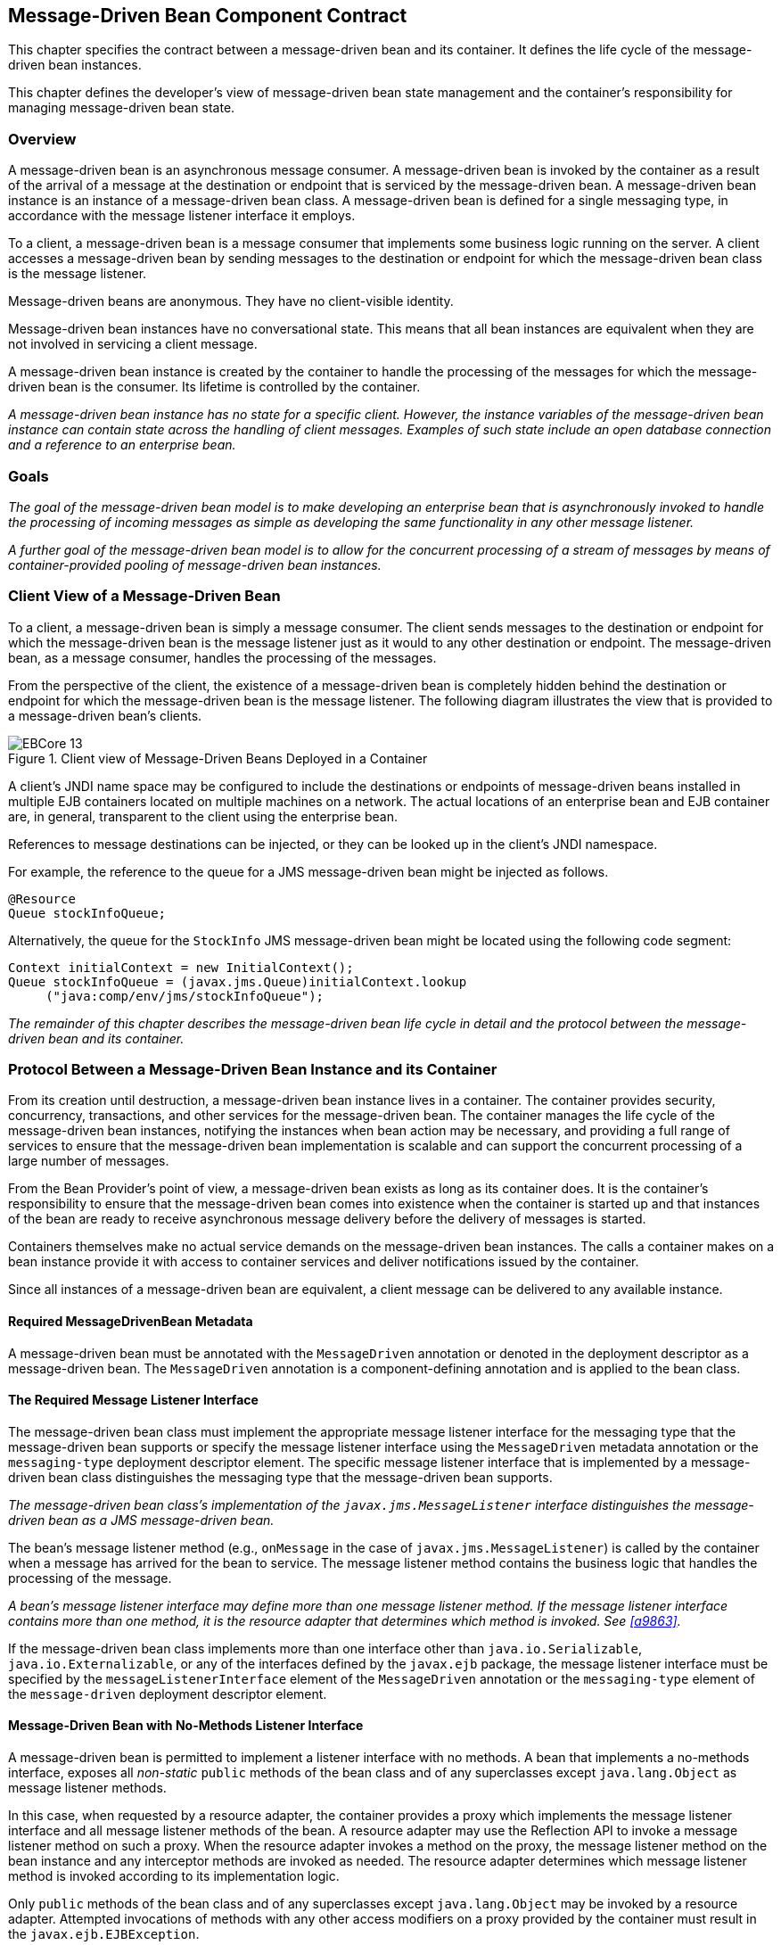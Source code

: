 [[a1702]]
== Message-Driven Bean Component Contract

This chapter specifies the contract between a
message-driven bean and its container. It defines the life cycle of the
message-driven bean instances.

This chapter defines the developer’s view of
message-driven bean state management and the container’s responsibility
for managing message-driven bean state.

=== Overview

A message-driven
bean is an asynchronous message consumer. A
message-driven bean is invoked by the container as a result of the
arrival of a message at the destination or endpoint that is serviced by
the message-driven bean. A message-driven bean instance is an instance
of a message-driven bean class. A message-driven bean is defined for a
single messaging type, in accordance with the message listener interface
it employs.

To a client, a message-driven bean is a
message consumer that implements some
business logic running on the server. A client accesses a message-driven
bean by sending messages to the destination or endpoint for which the
message-driven bean class is the message listener.

Message-driven beans are anonymous. They have
no client-visible identity.

Message-driven bean instances have no
conversational state. This means that all bean instances are equivalent
when they are not involved in servicing a client message.

A message-driven bean instance is created by
the container to handle the processing of the messages for which the
message-driven bean is the consumer. Its lifetime is controlled by the
container.

_A message-driven bean instance has no state
for a specific client. However, the instance variables of the
message-driven bean instance can contain state across the handling of
client messages. Examples of such state include an open database
connection and a reference to an enterprise bean._

=== Goals

_The goal of the message-driven bean model is
to make developing an enterprise bean that is asynchronously invoked to
handle the processing of incoming messages as simple as developing the
same functionality in any other message listener._

_A further goal of the message-driven bean
model is to allow for the concurrent processing of a stream of messages
by means of container-provided pooling of message-driven bean instances._

=== Client View of a Message-Driven Bean

To a client, a
message-driven bean is simply a message consumer. The client sends
messages to the destination or endpoint for which the message-driven
bean is the message listener just as it would to any other destination
or endpoint. The message-driven bean, as a message consumer, handles the
processing of the messages.

From the
perspective of the client, the existence of a message-driven bean is
completely hidden behind the destination or endpoint for which the
message-driven bean is the message listener. The following diagram
illustrates the view that is provided to a message-driven bean’s
clients.

.Client view of Message-Driven Beans Deployed in a Container
image::EBCore-13.png[]

A client’s JNDI name space may be configured
to include the destinations or endpoints of message-driven beans
installed in multiple EJB containers located on multiple machines on a
network. The actual locations of an enterprise bean and EJB container
are, in general, transparent to the client using the enterprise bean.

References to message destinations can be
injected, or they can be looked up in the client’s JNDI namespace.

For example, the reference to the queue for a
JMS message-driven bean might be injected as follows.

[source, java]
----
@Resource 
Queue stockInfoQueue;
----

Alternatively, the queue for the `StockInfo`
JMS message-driven bean might be located using the following code
segment:

[source, java]
----
Context initialContext = new InitialContext();
Queue stockInfoQueue = (javax.jms.Queue)initialContext.lookup
     ("java:comp/env/jms/stockInfoQueue");
----

_The remainder of this chapter describes the
message-driven bean life cycle in detail and the protocol between the
message-driven bean and its container._

=== Protocol Between a Message-Driven Bean Instance and its Container

From its creation
until destruction, a message-driven bean instance lives in a container.
The container provides security, concurrency, transactions, and other
services for the message-driven bean. The container manages the life
cycle of the message-driven bean instances, notifying the instances when
bean action may be necessary, and providing a full range of services to
ensure that the message-driven bean implementation is scalable and can
support the concurrent processing of a large number of messages.

From the Bean Provider’s point of view, a
message-driven bean exists as long as its container does. It is the
container’s responsibility to ensure that the message-driven bean comes
into existence when the container is started up and that instances of
the bean are ready to receive asynchronous message delivery before the
delivery of messages is started.

Containers themselves make no actual service
demands on the message-driven bean instances. The calls a container
makes on a bean instance provide it with access to container services
and deliver notifications issued by the container.

Since all instances of a message-driven bean
are equivalent, a client message can be delivered to any available
instance.

==== Required MessageDrivenBean Metadata

A message-driven bean must be annotated with
the `MessageDriven` annotation or denoted in the deployment descriptor
as a message-driven bean. The `MessageDriven` annotation is a
component-defining annotation and is applied to the bean class.

==== The Required Message Listener Interface

The message-driven bean class must implement
the appropriate message listener interface for the messaging type that
the message-driven bean supports or specify the message listener
interface using the `MessageDriven` metadata annotation or the
`messaging-type` deployment descriptor element. The specific message
listener interface that is implemented by a message-driven bean class
distinguishes the messaging type that the message-driven bean supports.

****
_The message-driven bean class’s
implementation of the `javax.jms.MessageListener` interface
distinguishes the message-driven bean as a JMS message-driven bean._
****

The bean’s
message listener method (e.g., `onMessage` in the case of
`javax.jms.MessageListener`) is called by the container when a message
has arrived for the bean to service. The message listener method
contains the business logic that handles the processing of the message.

****
_A bean’s message listener interface may
define more than one message listener method. If the message listener
interface contains more than one method, it is the resource adapter that
determines which method is invoked. See <<a9863>>._
****

If the message-driven bean class implements
more than one interface other than `java.io.Serializable`,
`java.io.Externalizable`, or any of the interfaces defined by the
`javax.ejb` package, the message listener interface must be specified by
the `messageListenerInterface` element of the `MessageDriven` annotation
or the `messaging-type` element of the `message-driven` deployment
descriptor element.

==== Message-Driven Bean with No-Methods Listener Interface

A message-driven bean is permitted to
implement a listener interface with no methods. A bean that implements a
no-methods interface, exposes all _non-static_ `public` methods of the bean
class and of any superclasses except `java.lang.Object` as message
listener methods.

In this case, when requested by a resource
adapter, the container provides a proxy which implements the message
listener interface and all message listener methods of the bean. A
resource adapter may use the Reflection API to invoke a message listener
method on such a proxy. When the resource adapter invokes a method on
the proxy, the message listener method on the bean instance and any
interceptor methods are invoked as needed. The resource adapter
determines which message listener method is invoked according to its
implementation logic.

Only `public` methods of the bean class and of
any superclasses except `java.lang.Object` may be invoked by a resource
adapter. Attempted invocations of methods with any other access
modifiers on a proxy provided by the container must result in the
`javax.ejb.EJBException`.

==== Dependency Injection

A message-driven bean may use dependency
injection mechanisms to acquire references to resources or other objects
in its environment (see <<a3613>>).
If a message-driven bean makes use of dependency
injection, the container injects these references after the bean
instance is created, and before any message-listener methods are invoked
on the bean instance. If a dependency on the `MessageDrivenContext` is
declared, or if the bean class implements the optional
`MessageDrivenBean` interface (see <<a1772>>), the 
`MessageDrivenContext` is also injected at this time.
If dependency injection fails, the bean instance is discarded.

****
Under the EJB 3.x API, the bean class may
acquire the `MessageDrivenContext` interface through dependency
injection without having to implement the `MessageDrivenBean` interface.
In this case, the `Resource` annotation (or `resource-env-ref`
deployment descriptor element) is used to denote the bean’s dependency
on the `MessageDrivenContext`. See <<a3613>>.
****

[[a1751]]
==== The MessageDrivenContext Interface

If the bean specifies a dependency on the
`MessageDrivenContext` interface (or if the bean class implements the
`MessageDrivenBean` interface), the container must provide the
message-driven bean instance with a `MessageDrivenContext`. This gives
the message-driven bean instance access to the instance’s context
maintained by the container. The `MessageDrivenContext` interface has
the following methods:

* The `setRollbackOnly` method allows the instance to mark the current
transaction such that the only outcome of the transaction is a rollback.
Only instances of a message-driven bean with container-managed
transaction demarcation can use this method.

* The `getRollbackOnly` method allows the instance to test if the current
transaction has been marked for rollback. Only instances of a
message-driven bean with container-managed transaction demarcation can
use this method.

* The `getUserTransaction` method returns the
`javax.transaction.UserTransaction` interface that the instance can use
to demarcate transactions, and to obtain transaction status. Only
instances of a message-driven bean with bean-managed transaction
demarcation can use this method.

* The `getTimerService` method returns the 
`javax.ejb.TimerService` interface.

* The `getCallerPrincipal` method returns the
`java.security.Principal` that is associated with the invocation.

* The `isCallerInRole` method is inherited from the 
`EJBContext` interface.

* The `getEJBHome`
and `getEJBLocalHome` methods are inherited from the `EJBContext`
interface. Message-driven bean instances must not call these methods.

* The `lookup` method enables the
message-driven bean to look up its environment entries in the JNDI
naming context.

* The `getContextData` method enables a message
listener method, lifecycle callback method, or timeout method to
retrieve or update the interceptor context data associated with its
invocation.

==== Message-Driven Bean Lifecycle Callback Interceptor Methods

The following lifecycle event callbacks are
supported for message-driven beans.

* `AroundConstruct`

* `PostConstruct`

* `PreDestroy`

The `PostConstruct` and `PreDestroy` callback
methods may be defined directly on the bean class or on a separate
interceptor class.footnote:a10258[If `PrePassivate` or `PostActivate` 
lifecycle callbacks are defined for message-driven beans, they are 
ignored.] The AroundConstruct lifecycle
callback interceptor method, if used, must be defined on an interceptor
class (see <<a9887>>). See <<a1979>>.

The `PostConstruct` callback occurs before
the first message listener method invocation on the bean. This is at a
point after which any dependency injection has been performed by the
container.

The `PostConstruct` lifecycle callback
interceptor method executes in an unspecified transaction and security
context.

The `PreDestroy` callback occurs at the time
the bean is removed from the pool or destroyed.

The `PreDestroy` lifecycle callback
interceptor method executes in an unspecified transaction and security
context.

[[a1772]]
==== The Optional MessageDrivenBean Interface

The message-driven bean class is not required
to implement the `javax.ejb.MessageDrivenBean` interface.

_Compatibility Note: The `MessageDrivenBean` interface was
required by earlier versions of the Enterprise JavaBeans specification.
Under the EJB 3.x API, the functionality previously provided by the
`MessageDrivenBean` interface is available to the bean class through the
use of dependency injection (of the `MessageDrivenContext`) and optional
lifecycle callback methods._

The `MessageDrivenBean` interface defines two
methods, `setMessageDrivenContext` and `ejbRemove`.

The `setMessageDrivenContext` method is called by the bean’s container to
associate a message-driven bean instance with its context maintained by
the container. Typically a message-driven bean instance retains its
message-driven context as part of its state.

The `ejbRemove` notification signals that the
instance is in the process of being removed by the container. In the
`ejbRemove` method, the instance releases the resources that it is
holding.

****
Under the EJB 3.x API, the bean class may
optionally define a `PreDestroy` callback method for notification of the
container’s removal of the bean instance.
****

This specification requires that the
`ejbRemove` and the `ejbCreate` methods of a message-driven bean be
treated as the `PreDestroy` and `PostConstruct` lifecycle callback
methods, respectively. If the message-driven bean implements the
`MessageDrivenBean` interface, the `PreDestroy` annotation can only be
applied to the `ejbRemove` method. Similar requirements apply to use of
deployment descriptor metadata as an alternative to the use of
annotations.

==== Timeout Callbacks

A message-driven bean can be registered with
the EJB Timer Service for time-based event notifications. The container
invokes the appropriate bean instance timeout callback method when a
timer for the bean has expired. See <<a5456>>.

==== Message-Driven Bean Creation

Except as noted
below, the container creates an instance of a message-driven bean in
three steps. First, the container calls the bean class constructor to
create a new message-driven bean instance. Second, the container injects
the bean’s `MessageDrivenContext`, if applicable, and performs any
other dependency injection as specified by metadata annotations on the
bean class or by the deployment descriptor. Third, the container calls
the instance’s `PostConstruct` lifecycle callback methods, if any. See
<<a1979>>.

If an interceptor associated with the
message-driven bean declares an `AroundConstruct` lifecycle callback
interceptor method, the container follows the rules for the
`AroundConstruct` interceptors defined in the _Interceptors_ 
specification <<a9887>>.

_Compatibility Note: EJB 2.1 required the message-driven bean
class to implement the `ejbCreate` method. This requirement has been
removed from the EJB 3.x API. If the message-driven bean class
implements the `ejbCreate` method, the `ejbCreate` method is treated as
the bean’s `PostConstruct` method, and the `PostConstruct` annotation
can only be applied to the `ejbCreate` method._

==== Message Listener Interceptor Methods for Message-Driven Beans

`AroundInvoke` interceptor methods are
supported for message-driven beans. These interceptor methods may be
defined on the bean class or on a interceptor class and apply to the
handling of the invocation of the bean’s message listener method(s).

Interceptors are described in <<a2004>>.

==== Serializing Message-Driven Bean Methods

The container
serializes calls to each message-driven bean instance. Most containers
will support many instances of a message-driven bean executing
concurrently; however, each instance sees only a serialized sequence of
method calls. Therefore, a message-driven bean does not have to be coded
as reentrant.

The container must serialize all the
container-invoked callbacks (e.g., lifecycle callback interceptor
methods and timeout callback methods), and it must serialize these
callbacks with the message listener method calls.

==== Concurrency of Message Processing

A container
allows many instances of a message-driven bean class to be executing
concurrently, thus allowing for the concurrent processing of a stream of
messages. No guarantees are made as to the exact order in which messages
are delivered to the instances of the message-driven bean class,
although the container should attempt to deliver messages in order when
it does not impair the concurrency of message processing. Message-driven
beans should therefore be prepared to handle messages that are out of
sequence: for example, the message to cancel a reservation may be
delivered before the message to make the reservation.

==== Transaction Context of Message-Driven Bean Methods

A bean’s message
listener and timeout callback methods are invoked in the scope of a
transaction determined by the transaction attribute specified in the
bean’s metadata annotations or deployment descriptor. If the bean is
specified as using container-managed transaction demarcation, either the
`REQUIRED` or the `NOT_SUPPORTED` transaction attribute must be used for
the message listener methods, and either the `REQUIRED`, `REQUIRES_NEW`, 
or the `NOT_SUPPORTED` transaction attribute for timeout callback
methods. See <<a2172>>.

When a message-driven bean using bean-managed
transaction demarcation uses the `javax.transaction.UserTransaction`
interface to demarcate transactions, the message receipt that causes the
bean to be invoked is not part of the transaction. If the message
receipt is to be part of the transaction, container-managed transaction
demarcation with the `REQUIRED` transaction attribute must be used.

The bean constructor, the
`setMessageDrivenContext` method, the message-driven bean’s dependency
injection methods, and lifecycle callback methods are called with an
unspecified transaction context. Refer to <<a2889>> for how the 
container executes methods with an unspecified transaction context.

==== Security Context of Message-Driven Bean Methods

A caller principal may propagate into a
message-driven bean’s message listener methods. Whether this occurs is a
function of the specific message-listener interface and associated
messaging provider, but is not governed by this specification.

The Bean Provider can use the `RunAs` metadata
annotation (or corresponding deployment descriptor element) to define a
run-as identity for the enterprise bean. The run-as identity applies to
the bean’s message listener methods and timeout methods. Run-as identity
behavior is further defined in <<a5329>>.

==== Association of a Message-Driven Bean with a Destination or Endpoint

A message-driven bean is associated with a
destination or endpoint when the bean is deployed in the container. It
is the responsibility of the Deployer to associate the message-driven
bean with a destination or endpoint.

==== Activation Configuration Properties

The Bean Provider may provide information to
the Deployer about the configuration of the message-driven bean in its
operational environment. This may include information about message
acknowledgement modes, message selectors, expected destination or
endpoint types, etc.

Activation configuration properties are
specified by means of the `activationConfig` element of the
`MessageDriven` annotation or `activation-config` deployment descriptor
element. Activation configuration properties specified in the deployment
descriptor are added to those specified by means of the `MessageDriven`
annotation. If a property of the same name is specified in both, the
deployment descriptor value overrides the value specified in the
annotation.

==== JMS Message-Driven Beans

This section describes activation
configuration properties specific to the JMS message-driven beans.

The container may or may not support its
built-in JMS provider using a resource adapter. However, it must allow
the application to configure a message-driven bean that uses the
built-in JMS provider using the activation properties defined by this
specification.

Both the container and any JMS resource
adapters are free to support activation properties in addition to those
listed here. However, applications that use non-standard activation
properties will not be portable.

===== Message Acknowledgment

JMS
message-driven beans should not attempt to use the JMS API for message
acknowledgment. Message acknowledgment is automatically handled by the
container. If the message-driven bean uses container-managed transaction
demarcation, message acknowledgment is handled automatically as a part
of the transaction commit. If bean-managed transaction demarcation is
used, the message receipt cannot be part of the bean-managed
transaction, and, in this case, the receipt is acknowledged by the
container. If bean-managed transaction demarcation is used, the Bean
Provider can indicate whether JMS `AUTO_ACKNOWLEDGE` semantics or
`DUPS_OK_ACKNOWLEDGE` semantics should apply by using the
`activationConfig` element of the `MessageDriven` annotation or by using
the `activation-config-property` deployment descriptor element. The
property name used to specify the acknowledgment mode is
`acknowledgeMode`. If the `acknowledgeMode` property is not specified,
JMS `AUTO_ACKNOWLEDGE` semantics are assumed. The value of the
`acknowledgeMode` property must be either `Auto-acknowledge` or
`Dups-ok-acknowledge` for a JMS message-driven bean.

===== Message Selectors

The Bean Provider may declare the JMS message
selector to be used in determining which messages a JMS message-driven
bean is to receive. If the Bean Provider wishes to restrict the messages
that a JMS message-driven bean receives, the Bean Provider can specify
the value of the message selector by using the `activationConfig`
element of the `MessageDriven` annotation or by using the
`activation-config-property` deployment descriptor element. The property
name used to specify the message selector is `messageSelector`.

For example:

[source, java]
----
@MessageDriven(activationConfig={
 @ActivationConfigProperty(
    propertyName="messageSelector",
    propertyValue="JMSType = 'car' AND color = 'blue'
             AND weight > 2500")
})
----
[source, xml]
----
<activation-config>
  <activation-config-property>
    <activation-config-property-name>
      messageSelector
    </activation-config-property-name>
    <activation-config-property-value>
      JMSType = 'car' AND color = 'blue' AND
      weight &gt; 2500
    </activation-config-property-value>
  </activation-config-property>
</activation-config>
----

The Application Assembler may further
restrict, but not replace, the value of the `messageSelector` property
of a JMS message-driven bean.

===== Destination Type

A JMS message-driven bean is associated with
a JMS Destination (Queue or Topic) when the bean is deployed in the
container. It is the responsibility of the Deployer to associate the
message-driven bean with a Queue or Topic.

The Bean Provider may provide advice to the
Deployer as to whether a message-driven bean is intended to be
associated with a Queue or a Topic by using the `activationConfig`
element of the `MessageDriven` annotation or by using the
`activation-config-property` deployment descriptor element. The property
name used to specify the destination type associated with the bean is
`destinationType`. The value for this property must be either
`javax.jms.Queue` or `javax.jms.Topic` for a JMS message-driven bean.

===== Destination Lookup

The Bean Provider or Deployer may specify the
JMS queue or topic from which a JMS message-driven bean is to receive
messages.

The lookup name of an administratively-defined `Queue` or `Topic` 
object may be specified by using the `activationConfig` element of 
the `MessageDriven` annotation or by using 
the `activation-config-property` deployment descriptor element. The
property name used to specify the lookup name is `destinationLookup`.

===== Connection Factory Lookup

The Bean Provider or Deployer may specify the
JMS connection factory that will be used to connect to the JMS provider
from which a JMS message-driven bean is to receive messages.

The lookup name of an administratively-defined `ConnectionFactory` 
object may be specified by using the `activationConfig` element of 
the `MessageDriven` annotation or by using 
the `activation-config-property` deployment descriptor element. The 
property name used to specify the lookup name is 
`connectionFactoryLookup`.

===== Subscription Durability

If the
message-driven bean is intended to be used with a topic, the Bean
Provider may further indicate whether a durable or non-durable
subscription should be used by using the `activationConfig` element of
the `MessageDriven` annotation or by using the
`activation-config-property` deployment descriptor element. The property
name used to specify whether a durable or non-durable subscription
should be used is `subscriptionDurability`. The value for this property
must be either `Durable` or `NonDurable` for a JMS message-driven bean.
If a topic subscription is specified and `subscriptionDurability` is not
specified, a non-durable subscription is assumed.

* Durable topic
subscriptions, as well as queues, ensure that messages are not missed
even if the EJB server is not running. Reliable applications will
typically make use of queues or durable topic subscriptions rather than
non-durable topic subscriptions.

* If a non-durable
topic subscription is used, it is the container’s responsibility to make
sure that the message-driven bean subscription is active (i.e., that
there is a message-driven bean available to service the message) in
order to ensure that messages are not missed as long as the EJB server
is running. Messages may be missed, however, when a bean is not
available to service them. This will occur, for example, if the EJB
server goes down for any period of time.

The Deployer
should avoid associating more than one message-driven bean with the same
JMS queue. If there are multiple JMS consumers for a queue, JMS does not
define how messages are distribued between the queue receivers.

===== Subscription Name

If the message-driven bean is intended to be
used with a topic, and the bean provider has indicated that a durable
subscription should be used by specifying the `subscriptionDurability`
property to `Durable`, then the bean provider or deployer may specify the
name of the durable subscription.

The name of the subscription may be specified
by using the `activationConfig` element of the `MessageDriven` 
annotation or by using the `activation-config-property` deployment 
descriptor element. The property name used to specify the name of the subscription is `subscriptionName`.

The Bean Provider or Deployer cannot specify
whether a shared or unshared subscription will be used.

===== Client Identifier

The Bean Provider or Deployer may specify the
JMS client identifier that will be used when connecting to the JMS
provider from which a JMS message-driven bean is to receive messages.

The client identifier may be specified by
using the `activationConfig` element of the `MessageDriven` annotation 
or by using the `activation-config-property` deployment descriptor 
element. The property name used to specify the client identifier is 
`clientId`.

==== Dealing with Exceptions

A message-driven bean’s message listener
method must not throw the `java.rmi.RemoteException`.

Message-driven beans should not, in general,
throw `RuntimeException`.

A `RuntimeException` that is not an application
exception thrown from any method of the message-driven bean class
(including a message listener method and the callbacks invoked by the
container) results in the transition to the "does not exist" state. If a
message-driven bean uses bean-managed transaction demarcation and throws
a `RuntimeException`, the container should not acknowledge the message.
Exception handling is described in detail in <<a2940>>. See the
_Interceptors_ specification <<a9887>> for the
rules pertaining to lifecycle callback interceptor methods when more
than one such method applies to the bean class.

From the client perspective, the message
consumer continues to exist. If the client continues sending messages to
the destination or endpoint associated with the bean, the container can
delegate the client’s messages to another instance.

The message listener methods of some
messaging types may throw application exceptions. An application
exception is propagated by the container to the resource adapter.

==== Missed PreDestroy Callbacks

The Bean Provider
cannot assume that the container will always invoke the PreDestroy
callback method (or `ejbRemove` method) for a message-driven bean
instance. The following scenarios result in the PreDestroy callback
method not being called on an instance:

* A crash of the EJB container.

* A system exception thrown from the instance’s
method to the container.

If the message-driven bean instance allocates
resources in the `PostConstruct` lifecycle callback method and/or in the
message listener method, and releases normally the resources in the
`PreDestroy` method, these resources will not be automatically released 
in the above scenarios. The application using the message-driven bean
should provide some clean up mechanism to periodically clean up the
unreleased resources.

==== Replying to a JMS Message

In standard JMS usage scenarios, the
messaging mode of a message’s `JMSReplyTo`
destination (Queue or Topic) is the same as the mode of the destination
to which the message has been sent. Although a message-driven bean is
not directly dependent on the mode of the JMS destination from which it
is consuming messages, it may contain code that depends on the mode of
its message’s `JMSReplyTo` destination. In particular, if a
message-driven bean replies to a message,
the mode of the reply’s message producer and the mode of the
`JMSReplyTo` destination must be the same. In order to implement a
message-driven bean that is independent of `JMSReplyTo` mode, the Bean
Provider should use `instanceOf` to test whether a `JMSReplyTo`
destination is a Queue or Topic, and then use a matching message
producer for the reply.

[[a1871]]
=== Message-Driven Bean State Diagram

When a client
sends a message to a Destination for which a message-driven bean is the
consumer, the container selects one of its method-ready instances and
invokes the instance’s message listener method.

The following figure illustrates the life
cycle of a message-driven bean instance.

.Life Cycle of a Message-Driven Bean
image::EBCore-14.png[]

The following steps describe the life cycle
of a message-driven bean instance:

A message-driven bean instance’s life starts
when the container invokes the message-driven bean class constructor to
create a new instance.footnote:a10259[If an `AroundConstruct` lifecycle 
callback interceptor is associated with the message-driven bean, the 
container follows the rules for the `AroundConstruct` interceptors 
defined in the _Interceptors_ specification <<a9887>>.] 
Next, the container
injects the bean’s `MessageDrivenContext` object, if applicable, and
performs any other dependency injection as specified by metadata
annotations on the bean class or by the deployment descriptor. The
container then calls the bean’s `PostConstruct` lifecycle callback
methods, if any.

The message-driven bean instance is now ready
to be delivered a message sent to its associated destination or endpoint
by any client or a call from the container to a timeout callback method.

When the container no longer needs the
instance (which usually happens when the container wants to reduce the
number of instances in the method-ready pool), the container invokes the
`PreDestroy` lifecycle callback methods for it, if any. This ends the
life of the message-driven bean instance.

==== Operations Allowed in the Methods of a Message-Driven Bean Class

<<a1886>> defines the methods of
a message-driven bean class in which the message-driven bean instances
can access the methods of the `javax.ejb.MessageDrivenContext` interface,
the `java:comp/env` environment naming context, resource managers,
`TimerService` and `Timer` methods, the `EntityManager` and
`EntityManagerFactory` methods, and other enterprise beans.

If a
message-driven bean instance attempts to invoke a method of the
`MessageDrivenContext` interface, and the access is not allowed in
<<a1886>>, the container must throw and log the
`java.lang.IllegalStateException`.

If a message-driven bean instance attempts to
invoke a method of the `TimerService` or `Timer` interface, and the
access is not allowed in <<a1886>>, the
container must throw the `java.lang.IllegalStateException`.

If a bean instance attempts to access a
resource manager, an enterprise bean, or an entity manager or entity
manager factory, and the access is not allowed in <<a1886>>, the 
behavior is undefined by the EJB specification.

[[a1886]]
[cols=".^,<,<", options=header]
.Operations Allowed in the Methods of a Message-Driven Bean
|===
|
Bean method
2+|
Bean method can perform the following
operations
|
h|
Container-managed transaction demarcation
h|
Bean-managed transaction demarcation
|
constructor
|
-
|
-
|
dependency injection methods (e.g.,
setMessageDrivenContext)
a|
MessageDrivenContext methods::
_lookup_

JNDI access to java:comp/env
a|
MessageDrivenContext methods::
_lookup_

JNDI access to java:comp/env
|
PostConstruct, PreDestroy lifecycle callback
methods
a|
MessageDrivenContext methods::
_getTimerService, lookup, getContextData_

JNDI access to java:comp/env +
EntityManagerFactory access
a|
MessageDrivenContext methods:: 
_getUserTransaction, getTimerService, lookup, getContextData_

JNDI access to java:comp/env +
EntityManagerFactory access
|
message listener method, AroundInvoke
interceptor method
a|
MessageDrivenContext methods::
_getRollbackOnly, setRollbackOnly, getCallerPrincipal, isCallerInRole,
getTimerService, lookup, getContextData_

JNDI access to java:comp/env +
Resource manager access +
Enterprise bean access +
EntityManagerFactory access +
EntityManager access +
Timer service or Timer methods
a|
MessageDrivenContext methods::
_getUserTransaction, getCallerPrincipal, isCallerInRole, getTimerService,
lookup, getContextData_

UserTransaction methods +
JNDI access to java:comp/env +
Resource manager access +
Enterprise bean access +
EntityManagerFactory access +
EntityManager access +
Timer service or Timer methods
|
timeout callback method
a|
MessageDrivenContext methods::
_getRollbackOnly, setRollbackOnly, getCallerPrincipal, getTimerService,
lookup, getContextData_

JNDI access to java:comp/env +
Resource manager access +
Enterprise bean access +
EntityManagerFactory access +
EntityManager access +
Timer service or Timer methods
a|
MessageDrivenContext methods::
_getUserTransaction, getCallerPrincipal, getTimerService, lookup,
getContextData_

UserTransaction methods +
JNDI access to java:comp/env +
Resource manager access +
Enterprise bean access +
EntityManagerFactory access +
EntityManager access +
Timer service or Timer methods
|===

Additional restrictions:

* The `getRollbackOnly` and `setRollbackOnly`
methods of the `MessageDrivenContext` interface should be used only in the
message-driven bean methods that execute in the context of a
transaction. The container must throw the
`java.lang.IllegalStateException` if the methods are invoked while the
instance is not associated with a transaction.

The reasons for disallowing operations in
<<a1886>>:

* Invoking the getRollbackOnly and
setRollbackOnly methods is disallowed in the message-driven bean methods
for which the container does not have a meaningful transaction context,
and for all message-driven beans with bean-managed transaction
demarcation.

* The `UserTransaction` interface is unavailable
to message-driven beans with container-managed transaction demarcation.

* Invoking `getEJBHome` or `getEJBLocalHome` is
disallowed in message-driven bean methods because there are no EJBHome
or EJBLocalHome objects for message-driven beans. The container must
throw and log the `java.lang.IllegalStateException` if these methods are
invoked.

=== The Responsibilities of the Bean Provider

This section
describes the responsibilities of the message-driven Bean Provider to
ensure that a message-driven bean can be deployed in any EJB container.

==== Classes and Interfaces

The message-driven Bean Provider is
responsible for providing the following class files:

* Message-driven bean class.

* Interceptor classes, if any.

==== Message-Driven Bean Class

The following are the requirements for the
message-driven bean class:

* The class must implement, directly or
indirectly, the message listener interface required by the messaging
type that it supports or the methods of the message listener interface.
In the case of JMS, this is the `javax.jms.MessageListener` interface.

* The class must be defined as `public`, must not
be `final`, and must not be `abstract`. The class must be a top level
class.

* The class must have a `public` constructor that
takes no arguments. The container uses this constructor to create
instances of the message-driven bean class.

* The class must not define the `finalize` method.

Optionally:

* The class may implement, directly or
indirectly, the `javax.ejb.MessageDrivenBean` interface.

* The class may implement, directly or
indirectly, the `javax.ejb.TimedObject` interface.

* The class may implement the `ejbCreate` method.

* The class may have an additional constructor
annotated with the `Inject` annotation (see <<a195>> and the CDI 
specification <<a9888>>).

The message-driven bean class may have
superclasses and/or superinterfaces. If the message-driven bean has
superclasses, the message listener methods, lifecycle callback
interceptor methods, timeout callback methods, the `ejbCreate` method, 
and the methods of the `MessageDrivenBean` interface may be defined in 
the message-driven bean class or in any of its superclasses.

The message-driven bean class is allowed to
implement other methods (for example, helper methods invoked internally
by the message listener method) in addition to the methods required by
the EJB specification.

==== Message-Driven Bean Superclasses

A message-driven bean class is permitted to
have superclasses that are themselves message-driven bean classes.
However, there are no special rules that apply to the processing of
annotations or the deployment descriptor for this case. For the purposes
of processing a particular message-driven bean class, all superclass
processing is identical regardless of whether the superclasses are
themselves message-driven bean classes. In this regard, the use of
message-driven bean classes as superclasses merely represents a
convenient use of _implementation inheritance_, but does not have
_component inheritance_ semantics.

==== Message Listener Method

The message-driven bean class must define the
message listener methods. The signature of a message listener method
must follow these rules:

The method must be declared as `public`.

The method must not be declared as `final` or `static`.

==== Message-Driven Bean with No-Methods Listener Interface

The following additional requirements apply
for a message-driven bean with a no-methods interface:

* All _non-static_ `public` methods of the bean
class and of any superclasses except `java.lang.Object` are exposed as
message listener methods.

_Note: This includes callback methods. The
Bean Provider should exercise caution when choosing to expose callback
methods as message listener methods. The runtime context (e.g.
transaction context, caller principal, operations allowed, etc.) for a
method invoked as a callback can differ significantly from the context
for the same method when invoked as a message listener. In general,
callback methods should not be exposed as message listener methods.
Therefore, it is recommended that all methods other than message
listener methods be assigned an access type other than public._

* Only private methods of the bean class and
any superclasses except `java.lang.Object` may be declared `final`.

[[a1979]]
==== Lifecycle Callback Interceptor Methods

`PostConstruct` and `PreDestroy`
lifecycle callback interceptor methods may be defined for message-driven
beans. If `PrePassivate` or `PostActivate` lifecycle callbacks are
defined, they are ignored.footnote:a10260[This might result from the use 
of default interceptor classes, for example.]

_Compatibility Note: If the `PostConstruct` lifecycle callback
interceptor method is the `ejbCreate` method, or if the `PreDestroy`
lifecycle callback interceptor method is the `ejbRemove` method, these
callback methods must be implemented on the bean class itself (or on its
superclasses). Except for these cases, the method names can be
arbitrary, but must not start with "ejb" to avoid conflicts with the
callback methods defined by the `javax.ejb.EnterpriseBean` interfaces._

Lifecycle callback interceptor methods may be
defined on the bean class and/or on an interceptor class of the bean.
Rules applying to the definition of lifecycle callback interceptor
methods are defined in <<a2023>>.

=== The Responsibilities of the Container Provider

This section
describes the responsibilities of the Container Provider to support a
message-driven bean. The Container Provider is responsible for providing
the deployment tools, and for managing the message-driven bean instances
at runtime.

_Because the EJB specification does not define
the API between deployment tools and the container, we assume that the
deployment tools are provided by the Container Provider. Alternatively,
the deployment tools may be provided by a different vendor who uses the
container vendor’s specific API._

==== Generation of Implementation Classes

The deployment tools provided by the
container are responsible for the generation of additional classes when
the message-driven bean is deployed. The tools obtain the information
that they need for generation of the additional classes by introspecting
the classes and interfaces provided by the Enterprise Bean Provider and
by examining the message-driven bean’s deployment descriptor.

The deployment tools may generate a class
that mixes some container-specific code with the message-driven bean
class. This code may, for example, help the container to manage the bean
instances at runtime. Subclassing, delegation, and code generation can
be used by the tools.

==== Deployment of Message-Driven Beans with No-Methods Listener Interface

The Container Provider must support the
deployment of a message-driven bean with a no-methods listener
interface.

The container’s implementation class
generated by the deployment tools must implement the message listener
interface and implement all _non-static_ `public` methods of the bean class
and of any superclasses except `java.lang.Object` as message listener
methods.

==== Deployment of JMS Message-Driven Beans

The Container Provider must support the
deployment of a JMS message-driven bean as the consumer of a JMS queue
or topic.

==== Request/Response Messaging Types

If the message listener supports a
request/response messaging type, it is the container’s responsibility to
deliver the message response.

==== Non-reentrant Instances

The container must ensure that only one
thread can be executing an instance at any time.

==== Transaction Scoping, Security, Exceptions

The container
must follow the rules with respect to transaction scoping, security
checking, and exception handling, as described in <<a2172>>, <<a4945>>, 
and <<a2940>>.
